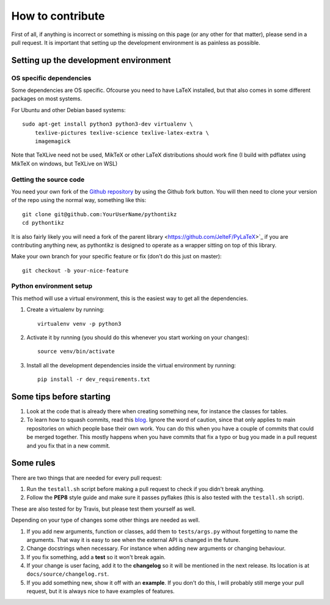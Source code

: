 How to contribute
=================

.. highlight:: bash

First of all, if anything is incorrect or something is missing on this page (or
any other for that matter), please send in a pull request. It is important that
setting up the development environment is as painless as possible.

Setting up the development environment
--------------------------------------

OS specific dependencies
~~~~~~~~~~~~~~~~~~~~~~~~
Some dependencies are OS specific. Ofcourse you need to have LaTeX installed,
but that also comes in some different packages on most systems.

For Ubuntu and other Debian based systems::

    sudo apt-get install python3 python3-dev virtualenv \
        texlive-pictures texlive-science texlive-latex-extra \
        imagemagick

Note that TeXLive need not be used, MikTeX or other LaTeX distributions should
work fine (I build with pdflatex using MikTeX on windows, but TeXLive on WSL)

Getting the source code
~~~~~~~~~~~~~~~~~~~~~~~
You need your own fork of the `Github repository
<https://github.com/m-richards/pythonTikz>`_ by using the Github fork button. You will
then need to clone your version of the repo using the normal way, something
like this::

    git clone git@github.com:YourUserName/pythontikz
    cd pythontikz
	
It is also fairly likely you will need a fork of the parent library
<https://github.com/JelteF/PyLaTeX>`_ if you are contributing anything new,
as pythontikz is designed to operate as a wrapper sitting on top of this 
library.

Make your own branch for your specific feature or fix (don't do this just on
master)::

    git checkout -b your-nice-feature


Python environment setup
~~~~~~~~~~~~~~~~~~~~~~~~
This method will use a virtual environment, this is the easiest way to get all
the dependencies.

1. Create a virtualenv by running::

    virtualenv venv -p python3

2. Activate it by running (you should do this whenever you start working on
   your changes)::

    source venv/bin/activate

3. Install all the development dependencies inside the virtual environment by
   running::

    pip install -r dev_requirements.txt


Some tips before starting
-------------------------
1. Look at the code that is already there when creating something new, for
   instance the classes for tables.
2. To learn how to squash commits, read this `blog
   <http://gitready.com/advanced/2009/02/10/squashing-commits-with-rebase.html>`_.
   Ignore the word of caution, since that only applies to main repositories on
   which people base their own work.  You can do this when you have a couple of
   commits that could be merged together. This mostly happens when you have
   commits that fix a typo or bug you made in a pull request and you fix that
   in a new commit.

Some rules
----------
There are two things that are needed for every pull request:

1. Run the ``testall.sh`` script before making a pull request to check if you
   didn't break anything.
2. Follow the **PEP8** style guide and make sure it passes pyflakes (this is
   also tested with the ``testall.sh`` script).

These are also tested for by Travis, but please test them yourself as well.

Depending on your type of changes some other things are needed as well.

1. If you add new arguments, function or classes, add them to
   ``tests/args.py`` without forgetting to name the arguments. That way it is
   easy to see when the external API is changed in the future.
2. Change docstrings when necessary. For instance when adding new arguments or
   changing behaviour.
3. If you fix something, add a **test** so it won't break again.
4. If your change is user facing, add it to the **changelog** so it will be
   mentioned in the next release. Its location is at
   ``docs/source/changelog.rst``.
5. If you add something new, show it off with an **example**. If you don't do
   this, I will probably still merge your pull request, but it is always nice
   to have examples of features.
